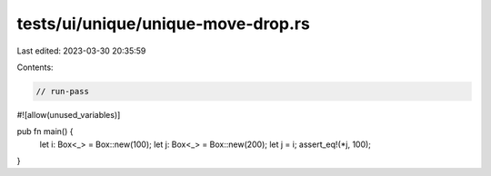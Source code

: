 tests/ui/unique/unique-move-drop.rs
===================================

Last edited: 2023-03-30 20:35:59

Contents:

.. code-block:: rs

    // run-pass

#![allow(unused_variables)]

pub fn main() {
    let i: Box<_> = Box::new(100);
    let j: Box<_> = Box::new(200);
    let j = i;
    assert_eq!(*j, 100);
}


